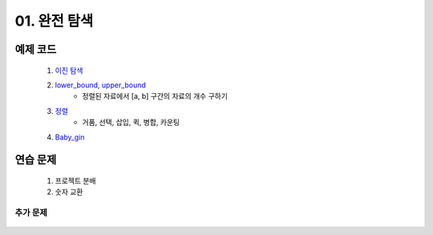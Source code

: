 ﻿========================================
01. 완전 탐색
========================================

예제 코드
============================

    #. `이진 탐색 <https://github.com/algocoding/lecture/blob/master/brute/src/BinarySearchDemo.java>`_
    #. `lower_bound, upper_bound <https://github.com/algocoding/lecture/blob/master/brute/src/BoundSearchDemo.java>`_
        - 정렬된 자료에서 [a, b] 구간의 자료의 개수 구하기
    #. `정렬 <https://github.com/algocoding/lecture/blob/master/brute/src/SortingDemo.java>`_
        - 거품, 선택, 삽입, 퀵, 병합, 카운팅
    #. `Baby_gin <https://github.com/algocoding/lecture/blob/master/brute/src/BabyGinDemo.java>`_
    
연습 문제 
============================

    #. 프로젝트 분배  
    
    #. 숫자 교환
        

추가 문제
-------------------

    .. toctree::   
       :maxdepth: 1  
       :titlesonly:   
       
       practice        